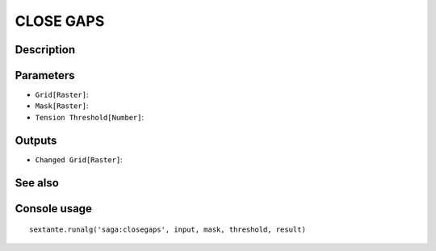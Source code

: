 CLOSE GAPS
==========

Description
-----------

Parameters
----------

- ``Grid[Raster]``:
- ``Mask[Raster]``:
- ``Tension Threshold[Number]``:

Outputs
-------

- ``Changed Grid[Raster]``:

See also
---------


Console usage
-------------


::

	sextante.runalg('saga:closegaps', input, mask, threshold, result)
